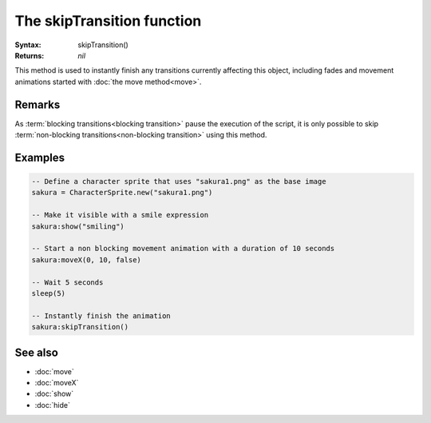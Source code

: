 The skipTransition function
===========================

:Syntax: skipTransition()
:Returns: *nil*

This method is used to instantly finish any transitions currently affecting this
object, including fades and movement animations started with
:doc:`the move method<move>`.


Remarks
^^^^^^^

As :term:`blocking transitions<blocking transition>` pause the execution of the
script, it is only possible to skip
:term:`non-blocking transitions<non-blocking transition>` using this method.


Examples
^^^^^^^^

.. code-block:: lua

	-- Define a character sprite that uses "sakura1.png" as the base image
	sakura = CharacterSprite.new("sakura1.png")

	-- Make it visible with a smile expression
	sakura:show("smiling")

	-- Start a non blocking movement animation with a duration of 10 seconds
	sakura:moveX(0, 10, false)

	-- Wait 5 seconds
	sleep(5)

	-- Instantly finish the animation
	sakura:skipTransition()


See also
^^^^^^^^

* :doc:`move`
* :doc:`moveX`
* :doc:`show`
* :doc:`hide`